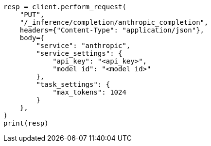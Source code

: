 // This file is autogenerated, DO NOT EDIT
// inference/service-anthropic.asciidoc:111

[source, python]
----
resp = client.perform_request(
    "PUT",
    "/_inference/completion/anthropic_completion",
    headers={"Content-Type": "application/json"},
    body={
        "service": "anthropic",
        "service_settings": {
            "api_key": "<api_key>",
            "model_id": "<model_id>"
        },
        "task_settings": {
            "max_tokens": 1024
        }
    },
)
print(resp)
----
